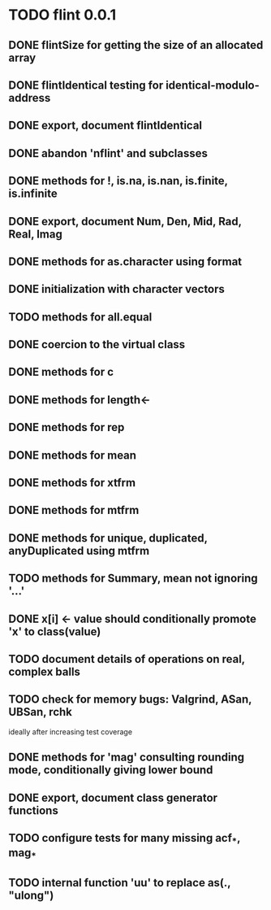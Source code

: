 * TODO flint 0.0.1

** DONE flintSize for getting the size of an allocated array
** DONE flintIdentical testing for identical-modulo-address
** DONE export, document flintIdentical
** DONE abandon 'nflint' and subclasses
** DONE methods for !, is.na, is.nan, is.finite, is.infinite
** DONE export, document Num, Den, Mid, Rad, Real, Imag
** DONE methods for as.character using format
** DONE initialization with character vectors
** TODO methods for all.equal
** DONE coercion to the virtual class
** DONE methods for c
** DONE methods for length<-
** DONE methods for rep
** DONE methods for mean
** DONE methods for xtfrm
** DONE methods for mtfrm
** DONE methods for unique, duplicated, anyDuplicated using mtfrm
** TODO methods for Summary, mean not ignoring '...'
** DONE x[i] <- value should conditionally promote 'x' to class(value)
** TODO document details of operations on real, complex balls
** TODO check for memory bugs: Valgrind, ASan, UBSan, rchk
	ideally after increasing test coverage
** DONE methods for 'mag' consulting rounding mode, conditionally giving lower bound
** DONE export, document class generator functions
** TODO configure tests for many missing acf_*, mag_*
** TODO internal function 'uu' to replace as(., "ulong")
